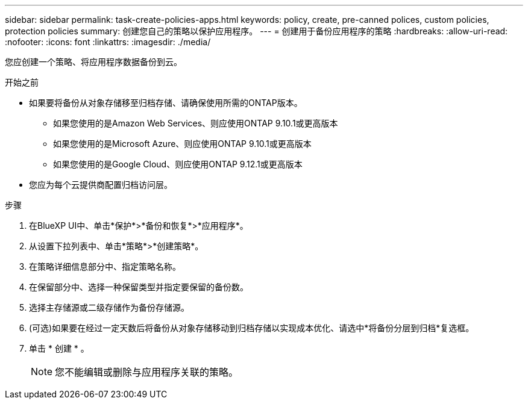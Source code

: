 ---
sidebar: sidebar 
permalink: task-create-policies-apps.html 
keywords: policy, create, pre-canned polices, custom policies, protection policies 
summary: 创建您自己的策略以保护应用程序。 
---
= 创建用于备份应用程序的策略
:hardbreaks:
:allow-uri-read: 
:nofooter: 
:icons: font
:linkattrs: 
:imagesdir: ./media/


[role="lead"]
您应创建一个策略、将应用程序数据备份到云。

.开始之前
* 如果要将备份从对象存储移至归档存储、请确保使用所需的ONTAP版本。
+
** 如果您使用的是Amazon Web Services、则应使用ONTAP 9.10.1或更高版本
** 如果您使用的是Microsoft Azure、则应使用ONTAP 9.10.1或更高版本
** 如果您使用的是Google Cloud、则应使用ONTAP 9.12.1或更高版本


* 您应为每个云提供商配置归档访问层。


.步骤
. 在BlueXP UI中、单击*保护*>*备份和恢复*>*应用程序*。
. 从设置下拉列表中、单击*策略*>*创建策略*。
. 在策略详细信息部分中、指定策略名称。
. 在保留部分中、选择一种保留类型并指定要保留的备份数。
. 选择主存储源或二级存储作为备份存储源。
. (可选)如果要在经过一定天数后将备份从对象存储移动到归档存储以实现成本优化、请选中*将备份分层到归档*复选框。
. 单击 * 创建 * 。
+

NOTE: 您不能编辑或删除与应用程序关联的策略。


